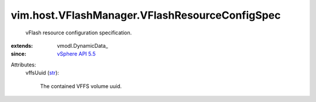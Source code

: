
vim.host.VFlashManager.VFlashResourceConfigSpec
===============================================
  vFlash resource configuration specification.
:extends: vmodl.DynamicData_
:since: `vSphere API 5.5 <vim/version.rst#vimversionversion9>`_

Attributes:
    vffsUuid (`str <https://docs.python.org/2/library/stdtypes.html>`_):

       The contained VFFS volume uuid.
